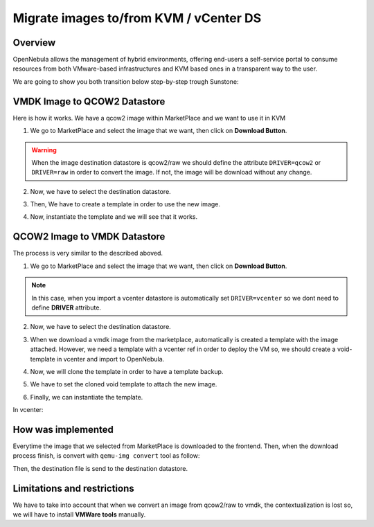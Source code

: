 .. _migrate_images:

=======================================
Migrate images to/from KVM / vCenter DS
=======================================

Overview
--------------------------------------------------------------------------------

OpenNebula allows the management of hybrid environments, offering end-users a self-service portal to consume resources from both VMware-based infrastructures and KVM based ones in a transparent way to the user.

We are going to show you both transition below step-by-step trough Sunstone:

VMDK Image to QCOW2 Datastore
--------------------------------------------------------------------------------

Here is how it works. We have a qcow2 image within MarketPlace and we want to use it in KVM

1. We go to MarketPlace and select the image that we want, then click on **Download Button**.

.. image:: /images/market_migrate_vmdk_qcow2_1.png
    :width: 90%
    :align: center

.. warning::

    When the image destination datastore is qcow2/raw we should define the attribute ``DRIVER=qcow2`` or ``DRIVER=raw`` in order to convert the image. If not, the image will be download without any change.

2. Now, we have to select the destination datastore.

.. image:: /images/market_migrate_vmdk_qcow2_2.png
    :width: 90%
    :align: center

3. Then, We have to create a template in order to use the new image.

.. image:: /images/market_migrate_vmdk_qcow2_3.png
    :width: 90%
    :align: center

4. Now, instantiate the template and we will see that it works.

.. image:: /images/market_migrate_vmdk_qcow2_4.png
    :width: 90%
    :align: center

QCOW2 Image to VMDK Datastore
--------------------------------------------------------------------------------

The process is very similar to the described aboved.

1. We go to MarketPlace and select the image that we want, then click on **Download Button**.

.. image:: /images/market_migrate_qcow2_vmdk_1.png
    :width: 90%
    :align: center

.. note::

    In this case, when you import a vcenter datastore is automatically set ``DRIVER=vcenter`` so we dont need to define **DRIVER** attribute.

2. Now, we have to select the destination datastore.

.. image:: /images/market_migrate_qcow2_vmdk_2.png
    :width: 90%
    :align: center

3. When we download a vmdk image from the marketplace, automatically is created a template with the image attached. However, we need a template with a vcenter ref in order to deploy the VM so, we should create a void-template in vcenter and import to OpenNebula.

.. image:: /images/market_migrate_qcow2_vmdk_3.png
    :width: 90%
    :align: center

4. Now, we will clone the template in order to have a template backup.

.. image:: /images/market_migrate_qcow2_vmdk_4.png
    :width: 90%
    :align: center

5. We have to set the cloned void template to attach the new image.

.. image:: /images/market_migrate_qcow2_vmdk_5.png
    :width: 90%
    :align: center

6. Finally, we can instantiate the template.

.. image:: /images/market_migrate_qcow2_vmdk_6.png
    :width: 90%
    :align: center

.. image:: /images/market_migrate_qcow2_vmdk_7.png
    :width: 90%
    :align: center

In vcenter:

.. image:: /images/market_migrate_qcow2_vmdk_8.png
    :width: 90%
    :align: center

How was implemented
--------------------------------------------------------------------------------

Everytime the image that we selected from MarketPlace is downloaded to the frontend. Then, when the download process finish, is convert with ``qemu-img convert`` tool as follow:

.. prompt:: bash $ auto

    qemu-img convert -f <original_type> -O <destination_type> <original_file> <destination_file>

Then, the destination file is send to the destination datastore.

Limitations and restrictions
--------------------------------------------------------------------------------

We have to take into account that when we convert an image from qcow2/raw to vmdk, the contextualization is lost so, we will have to install **VMWare tools** manually.